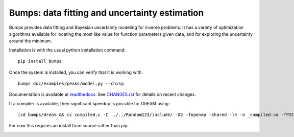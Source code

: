 ==============================================
Bumps: data fitting and uncertainty estimation
==============================================

Bumps provides data fitting and Bayesian uncertainty modeling for inverse
problems.  It has a variety of optimization algorithms available for locating
the most like value for function parameters given data, and for exploring
the uncertainty around the minimum.

Installation is with the usual python installation command::

    pip install bumps

Once the system is installed, you can verify that it is working with::

    bumps doc/examples/peaks/model.py --chisq

Documentation is available at `readthedocs <http://bumps.readthedocs.org>`_. See
`CHANGES.rst <https://github.com/bumps/bumps/blob/master/CHANGES.rst>`_
for details on recent changes.

If a compiler is available, then significant speedup is possible for DREAM using::

    (cd bumps/dream && cc compiled.c -I ../../Random123/include/ -O2 -fopenmp -shared -lm -o _compiled.so -fPIC)

For now this requires an install from source rather than pip.

|CI| |RTD| |DOI|

.. |CI| image:: https://github.com/bumps/bumps/workflows/Test/badge.svg
   :alt: Build status
   :target: https://github.com/bumps/bumps/actions

.. |DOI| image:: https://zenodo.org/badge/18489/bumps/bumps.svg
   :alt: DOI tag
   :target: https://zenodo.org/badge/latestdoi/18489/bumps/bumps

.. |RTD| image:: https://readthedocs.org/projects/bumps/badge/?version=latest
   :alt: Documentation status
   :target: https://bumps.readthedocs.io/en/latest/?badge=latest
